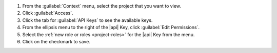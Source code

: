1. From the :guilabel:`Context` menu, select the project that you want
   to view.

#. Click :guilabel:`Access`.

#. Click the tab for :guilabel:`API Keys` to see the available keys.

#. From the ellipsis menu to the right of the |api| Key, click
   :guilabel:`Edit Permissions`.

#. Select the :ref:`new role or roles <project-roles>` for the
   |api| Key from the menu.

#. Click on the checkmark to save.
